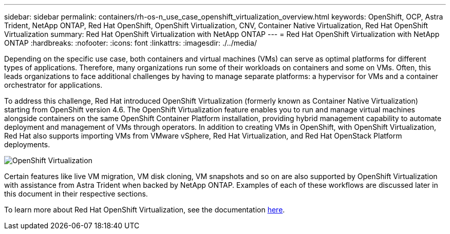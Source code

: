 ---
sidebar: sidebar
permalink: containers/rh-os-n_use_case_openshift_virtualization_overview.html
keywords: OpenShift, OCP, Astra Trident, NetApp ONTAP, Red Hat OpenShift, OpenShift Virtualization, CNV, Container Native Virtualization, Red Hat OpenShift Virtualization
summary: Red Hat OpenShift Virtualization with NetApp ONTAP
---
= Red Hat OpenShift Virtualization with NetApp ONTAP
:hardbreaks:
:nofooter:
:icons: font
:linkattrs:
:imagesdir: ./../media/

[.lead]
Depending on the specific use case, both containers and virtual machines (VMs) can serve as optimal platforms for different types of applications. Therefore, many organizations run some of their workloads on containers and some on VMs. Often, this leads organizations to face additional challenges by having to manage separate platforms: a hypervisor for VMs and a container orchestrator for applications.

To address this challenge, Red Hat introduced OpenShift Virtualization (formerly known as Container Native Virtualization) starting from OpenShift version 4.6. The OpenShift Virtualization feature enables you to run and manage virtual machines alongside containers on the same OpenShift Container Platform installation, providing hybrid management capability to automate deployment and management of VMs through operators. In addition to creating VMs in OpenShift, with OpenShift Virtualization, Red Hat also supports importing VMs from VMware vSphere, Red Hat Virtualization, and Red Hat OpenStack Platform deployments.

image::redhat_openshift_image44.jpg[OpenShift Virtualization]

Certain features like live VM migration, VM disk cloning, VM snapshots and so on are also supported by OpenShift Virtualization with assistance from Astra Trident when backed by NetApp ONTAP. Examples of each of these workflows are discussed later in this document in their respective sections.

To learn more about Red Hat OpenShift Virtualization, see the documentation https://www.openshift.com/learn/topics/virtualization/[here].

